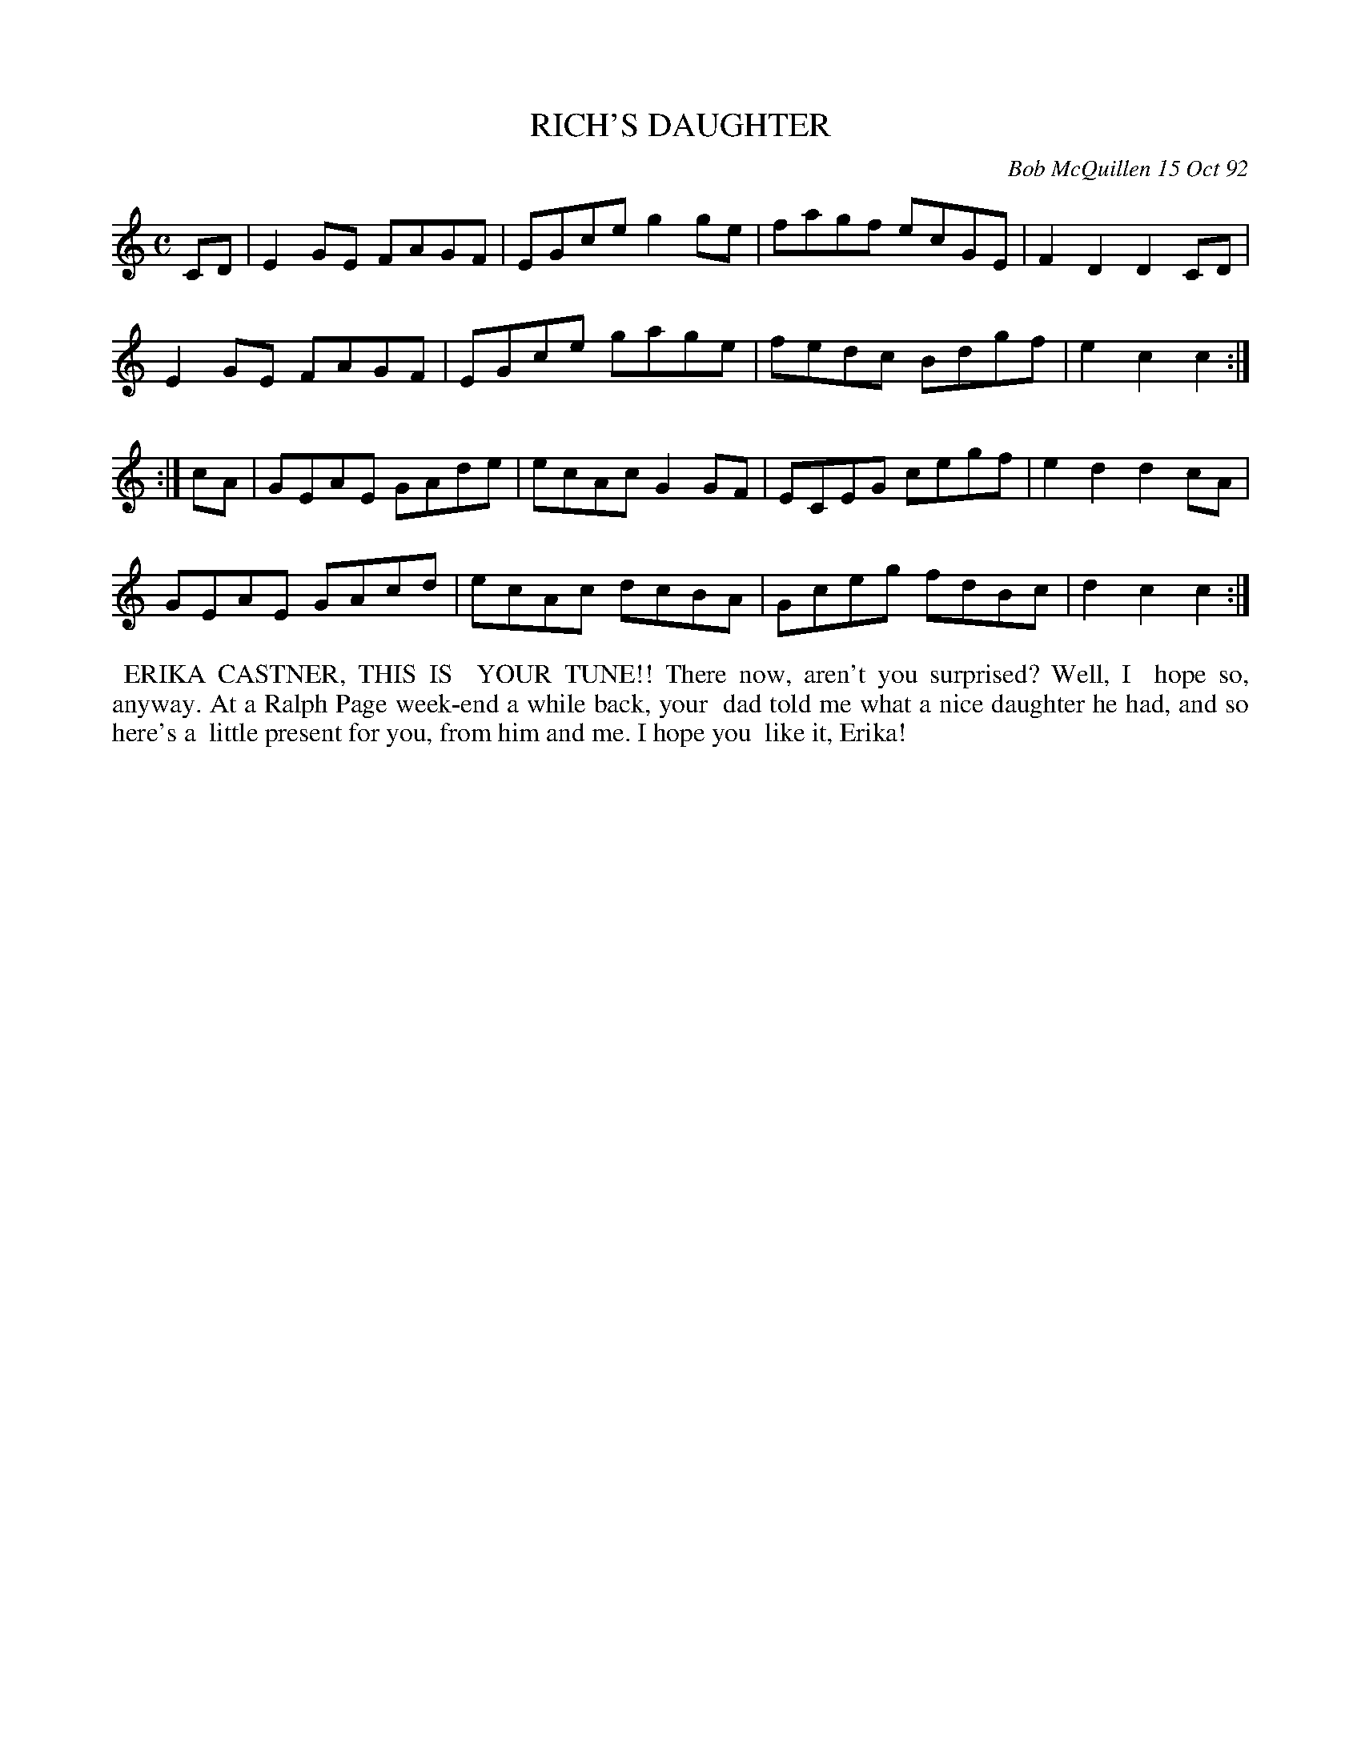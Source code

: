 X: 09095
T: RICH'S DAUGHTER
C: Bob McQuillen 15 Oct 92
B: Bob's Note Book 9 #95
%R: reel
Z: 2018 John Chambers <jc:trillian.mit.edu>
L: 1/8
M: C
K: C
CD |\
E2GE FAGF | EGce g2ge | fagf ecGE | F2D2 D2CD |
E2GE FAGF | EGce gage | fedc Bdgf | e2c2 c2 :|
:| cA |\
GEAE GAde | ecAc G2GF | ECEG cegf | e2d2 d2cA |
GEAE GAcd | ecAc dcBA | Gceg fdBc | d2c2 c2 :|
%%begintext align
%% ERIKA CASTNER, THIS IS
%% YOUR TUNE!! There now, aren't you surprised? Well, I
%% hope so, anyway. At a Ralph Page week-end a while back, your
%% dad told me what a nice daughter he had, and so here's a
%% little present for you, from him and me. I hope you
%% like it, Erika!
%%endtext
